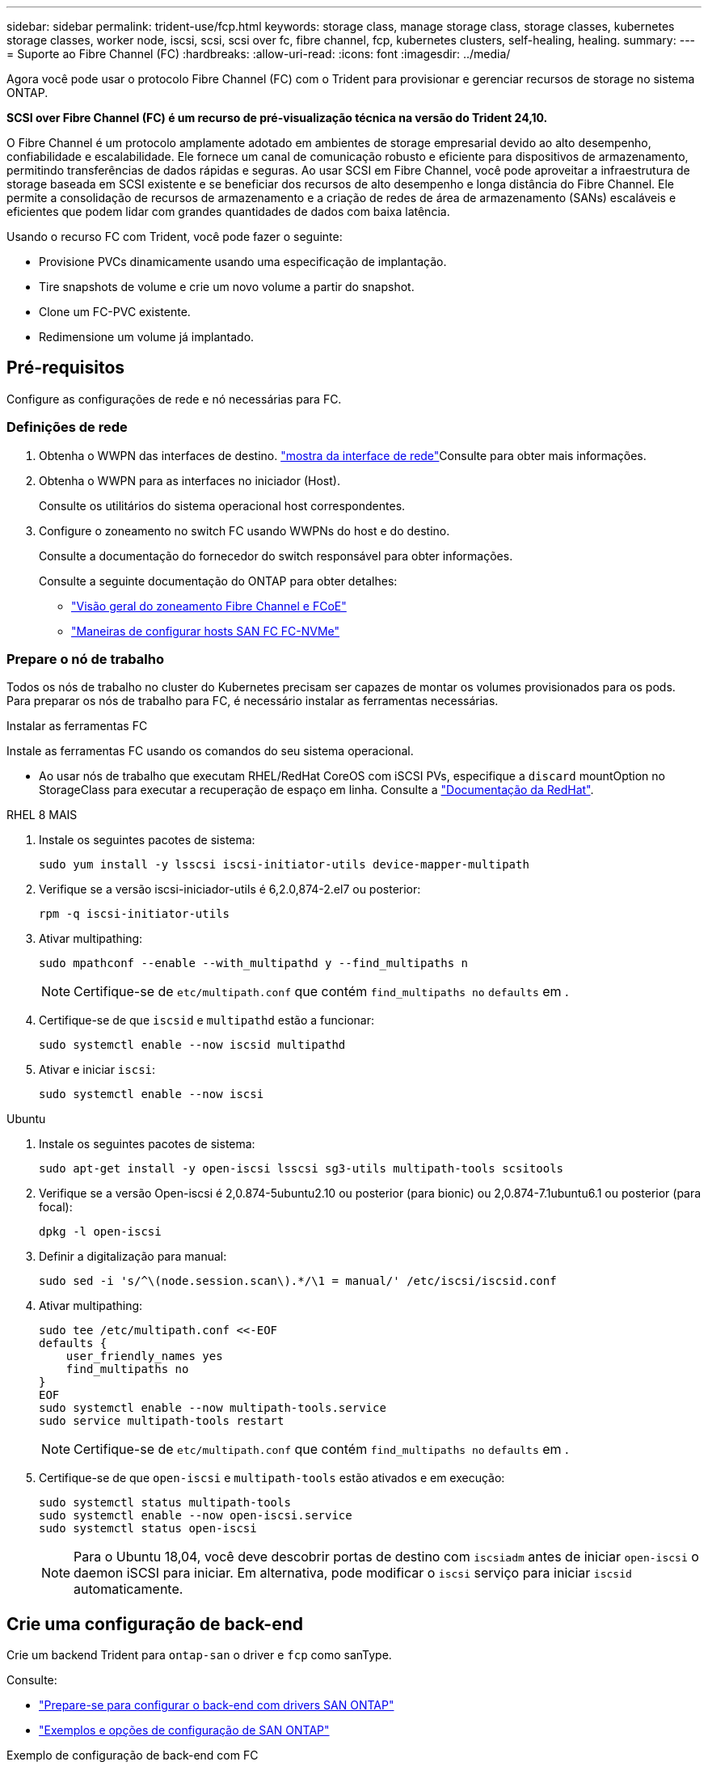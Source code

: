 ---
sidebar: sidebar 
permalink: trident-use/fcp.html 
keywords: storage class, manage storage class, storage classes, kubernetes storage classes, worker node, iscsi, scsi, scsi over fc, fibre channel, fcp, kubernetes clusters, self-healing, healing. 
summary:  
---
= Suporte ao Fibre Channel (FC)
:hardbreaks:
:allow-uri-read: 
:icons: font
:imagesdir: ../media/


[role="lead"]
Agora você pode usar o protocolo Fibre Channel (FC) com o Trident para provisionar e gerenciar recursos de storage no sistema ONTAP.

*SCSI over Fibre Channel (FC) é um recurso de pré-visualização técnica na versão do Trident 24,10.*

O Fibre Channel é um protocolo amplamente adotado em ambientes de storage empresarial devido ao alto desempenho, confiabilidade e escalabilidade. Ele fornece um canal de comunicação robusto e eficiente para dispositivos de armazenamento, permitindo transferências de dados rápidas e seguras. Ao usar SCSI em Fibre Channel, você pode aproveitar a infraestrutura de storage baseada em SCSI existente e se beneficiar dos recursos de alto desempenho e longa distância do Fibre Channel. Ele permite a consolidação de recursos de armazenamento e a criação de redes de área de armazenamento (SANs) escaláveis e eficientes que podem lidar com grandes quantidades de dados com baixa latência.

Usando o recurso FC com Trident, você pode fazer o seguinte:

* Provisione PVCs dinamicamente usando uma especificação de implantação.
* Tire snapshots de volume e crie um novo volume a partir do snapshot.
* Clone um FC-PVC existente.
* Redimensione um volume já implantado.




== Pré-requisitos

Configure as configurações de rede e nó necessárias para FC.



=== Definições de rede

. Obtenha o WWPN das interfaces de destino. link:..https://docs.netapp.com/us-en/ontap-cli//network-interface-show.html["mostra da interface de rede"^]Consulte para obter mais informações.
. Obtenha o WWPN para as interfaces no iniciador (Host).
+
Consulte os utilitários do sistema operacional host correspondentes.

. Configure o zoneamento no switch FC usando WWPNs do host e do destino.
+
Consulte a documentação do fornecedor do switch responsável para obter informações.

+
Consulte a seguinte documentação do ONTAP para obter detalhes:

+
** https://docs.netapp.com/us-en/ontap/san-config/fibre-channel-fcoe-zoning-concept.html["Visão geral do zoneamento Fibre Channel e FCoE"^]
** https://docs.netapp.com/us-en/ontap/san-config/configure-fc-nvme-hosts-ha-pairs-reference.html["Maneiras de configurar hosts SAN FC  FC-NVMe"^]






=== Prepare o nó de trabalho

Todos os nós de trabalho no cluster do Kubernetes precisam ser capazes de montar os volumes provisionados para os pods. Para preparar os nós de trabalho para FC, é necessário instalar as ferramentas necessárias.

.Instalar as ferramentas FC
Instale as ferramentas FC usando os comandos do seu sistema operacional.

* Ao usar nós de trabalho que executam RHEL/RedHat CoreOS com iSCSI PVs, especifique a `discard` mountOption no StorageClass para executar a recuperação de espaço em linha. Consulte a https://access.redhat.com/documentation/en-us/red_hat_enterprise_linux/8/html/managing_file_systems/discarding-unused-blocks_managing-file-systems["Documentação da RedHat"^].


[role="tabbed-block"]
====
.RHEL 8 MAIS
--
. Instale os seguintes pacotes de sistema:
+
[listing]
----
sudo yum install -y lsscsi iscsi-initiator-utils device-mapper-multipath
----
. Verifique se a versão iscsi-iniciador-utils é 6,2.0,874-2.el7 ou posterior:
+
[listing]
----
rpm -q iscsi-initiator-utils
----
. Ativar multipathing:
+
[listing]
----
sudo mpathconf --enable --with_multipathd y --find_multipaths n
----
+

NOTE: Certifique-se de `etc/multipath.conf` que contém `find_multipaths no` `defaults` em .

. Certifique-se de que `iscsid` e `multipathd` estão a funcionar:
+
[listing]
----
sudo systemctl enable --now iscsid multipathd
----
. Ativar e iniciar `iscsi`:
+
[listing]
----
sudo systemctl enable --now iscsi
----


--
.Ubuntu
--
. Instale os seguintes pacotes de sistema:
+
[listing]
----
sudo apt-get install -y open-iscsi lsscsi sg3-utils multipath-tools scsitools
----
. Verifique se a versão Open-iscsi é 2,0.874-5ubuntu2.10 ou posterior (para bionic) ou 2,0.874-7.1ubuntu6.1 ou posterior (para focal):
+
[listing]
----
dpkg -l open-iscsi
----
. Definir a digitalização para manual:
+
[listing]
----
sudo sed -i 's/^\(node.session.scan\).*/\1 = manual/' /etc/iscsi/iscsid.conf
----
. Ativar multipathing:
+
[listing]
----
sudo tee /etc/multipath.conf <<-EOF
defaults {
    user_friendly_names yes
    find_multipaths no
}
EOF
sudo systemctl enable --now multipath-tools.service
sudo service multipath-tools restart
----
+

NOTE: Certifique-se de `etc/multipath.conf` que contém `find_multipaths no` `defaults` em .

. Certifique-se de que `open-iscsi` e `multipath-tools` estão ativados e em execução:
+
[listing]
----
sudo systemctl status multipath-tools
sudo systemctl enable --now open-iscsi.service
sudo systemctl status open-iscsi
----
+

NOTE: Para o Ubuntu 18,04, você deve descobrir portas de destino com `iscsiadm` antes de iniciar `open-iscsi` o daemon iSCSI para iniciar. Em alternativa, pode modificar o `iscsi` serviço para iniciar `iscsid` automaticamente.



--
====


== Crie uma configuração de back-end

Crie um backend Trident para `ontap-san` o driver e `fcp` como sanType.

Consulte:

* link:..trident-use/ontap-san-prep.html["Prepare-se para configurar o back-end com drivers SAN ONTAP"]
* link:..trident-use/ontap-san-examples.html["Exemplos e opções de configuração de SAN ONTAP"^]


.Exemplo de configuração de back-end com FC
[listing]
----
apiVersion: trident.netapp.io/v1
kind: TridentBackendConfig
metadata:
  name: backend-tbc-ontap-san
spec:
  version: 1
  backendName: ontap-san-backend
  storageDriverName: ontap-san
  managementLIF: 10.0.0.1
  sanType: fcp
  svm: trident_svm
  credentials:
    name: backend-tbc-ontap-san-secret
----


== Crie uma classe de armazenamento

Para obter mais informações, consulte:

* link:..trident-docker/stor-config.html["Opções de configuração de armazenamento"^]


.Exemplo de classe de armazenamento
[listing]
----
apiVersion: storage.k8s.io/v1
kind: StorageClass
metadata:
  name: fcp-sc
provisioner: csi.trident.netapp.io
parameters:
  backendType: "ontap-san"
  protocol: "fcp"
  storagePool: "aggr1"
allowVolumeExpansion: True
----